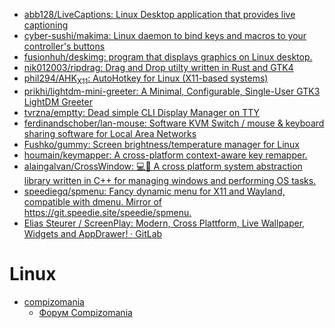 :PROPERTIES:
:ID:       3582c9ea-52f1-4c73-b054-a17950edff5b
:END:
- [[https://github.com/abb128/LiveCaptions][abb128/LiveCaptions: Linux Desktop application that provides live captioning]]
- [[https://github.com/cyber-sushi/makima][cyber-sushi/makima: Linux daemon to bind keys and macros to your controller's buttons]]
- [[https://github.com/fusionhuh/deskimg][fusionhuh/deskimg: program that displays graphics on Linux desktop.]]
- [[https://github.com/nik012003/ripdrag][nik012003/ripdrag: Drag and Drop utilty written in Rust and GTK4]]
- [[https://github.com/phil294/AHK_X11][phil294/AHK_X11: AutoHotkey for Linux (X11-based systems)]]
- [[https://github.com/prikhi/lightdm-mini-greeter][prikhi/lightdm-mini-greeter: A Minimal, Configurable, Single-User GTK3 LightDM Greeter]]
- [[https://github.com/tvrzna/emptty][tvrzna/emptty: Dead simple CLI Display Manager on TTY]]
- [[https://github.com/ferdinandschober/lan-mouse][ferdinandschober/lan-mouse: Software KVM Switch / mouse & keyboard sharing software for Local Area Networks]]
- [[https://github.com/Fushko/gummy][Fushko/gummy: Screen brightness/temperature manager for Linux]]
- [[https://github.com/houmain/keymapper][houmain/keymapper: A cross-platform context-aware key remapper.]]
- [[https://github.com/alaingalvan/CrossWindow][alaingalvan/CrossWindow: 💻📱 A cross platform system abstraction library written in C++ for managing windows and performing OS tasks.]]
- [[https://github.com/speediegq/spmenu][speediegq/spmenu: Fancy dynamic menu for X11 and Wayland, compatible with dmenu. Mirror of https://git.speedie.site/speedie/spmenu.]]
- [[https://gitlab.com/kelteseth/ScreenPlay][Elias Steurer / ScreenPlay: Modern, Cross Plattform, Live Wallpaper, Widgets and AppDrawer! · GitLab]]

* Linux

- [[https://compizomania.blogspot.com/][compizomania]]
  - [[http://compizomania.236.s1.nabble.com/][Форум Compizomania]]
